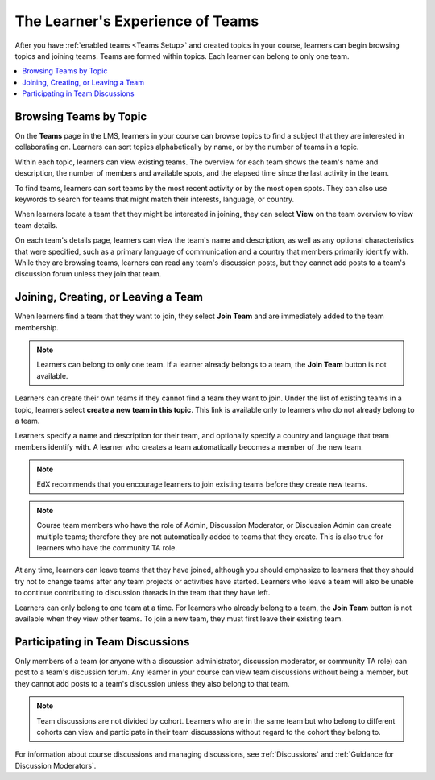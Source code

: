.. _CA Learner Experience of Teams:


##########################################
The Learner's Experience of Teams
##########################################

After you have :ref:`enabled teams <Teams Setup>` and created topics in your
course, learners can begin browsing topics and joining teams. Teams are formed
within topics. Each learner can belong to only one team.

.. contents::
  :local:
  :depth: 1

***********************************
Browsing Teams by Topic
***********************************

On the **Teams** page in the LMS, learners in your course can browse topics to
find a subject that they are interested in collaborating on. Learners can sort
topics alphabetically by name, or by the number of teams in a topic.


.. image:: ../../../../shared/images/Teams_TopicArrowButton.png
  :width: 500
  :alt: On the page showing available topics, one topic has the arrow button
      that takes users to the list of teams within that topic highlighted.

Within each topic, learners can view existing teams. The overview for each
team shows the team's name and description, the number of members and
available spots, and the elapsed time since the last activity in the team.

To find teams, learners can sort teams by the most recent activity or by the
most open spots. They can also use keywords to search for teams that might
match their interests, language, or country.

When learners locate a team that they might be interested in joining, they can
select **View** on the team overview to view team details.

.. image:: ../../../../shared/images/Teams_TopicViewButton.png
  :width: 500
  :alt: View of a team within a topic showing name and description, number of members.

On each team's details page, learners can view the team's name and
description, as well as any optional characteristics that were specified, such
as a primary language of communication and a country that members primarily
identify with. While they are browsing teams, learners can read any team's
discussion posts, but they cannot add posts to a team's discussion forum
unless they join that team.


*************************************
Joining, Creating, or Leaving a Team
*************************************

When learners find a team that they want to join, they select **Join Team**
and are immediately added to the team membership.

.. note:: Learners can belong to only one team. If a learner already belongs to a
   team, the **Join Team** button is not available.

Learners can create their own teams if they cannot find a team they want to
join. Under the list of existing teams in a topic, learners select **create a
new team in this topic**. This link is available only to learners who do not
already belong to a team.

.. image:: ../../../../shared/images/Teams_CreateNewTeamLink.png
  :width: 500
  :alt: View of a team within a topic showing name and description, number of members.

Learners specify a name and description for their team, and optionally specify
a country and language that team members identify with. A learner who creates
a team automatically becomes a member of the new team.

.. note:: EdX recommends that you encourage learners to join existing teams
   before they create new teams.

.. note:: Course team members who have the role of Admin, Discussion
   Moderator, or Discussion Admin can create multiple teams; therefore they
   are not automatically added to teams that they create. This is also true
   for learners who have the community TA role.

At any time, learners can leave teams that they have joined, although you
should emphasize to learners that they should try not to change teams after
any team projects or activities have started. Learners who leave a team will
also be unable to continue contributing to discussion threads in the team that
they have left.

Learners can only belong to one team at a time. For learners who already
belong to a team, the **Join Team** button is not available when they view
other teams. To join a new team, they must first leave their existing team.


.. Add back Invite Others when available


*************************************
Participating in Team Discussions
*************************************

Only members of a team (or anyone with a discussion administrator, discussion
moderator, or community TA role) can post to a team's discussion forum. Any
learner in your course can view team discussions without being a member, but
they cannot add posts to a team's discussion unless they also belong to that
team.

.. note:: Team discussions are not divided by cohort. Learners who are in the
   same team but who belong to different cohorts can view and participate in
   their team discusssions without regard to the cohort they belong to.

For information about course discussions and managing discussions, see
:ref:`Discussions` and :ref:`Guidance for Discussion Moderators`.
